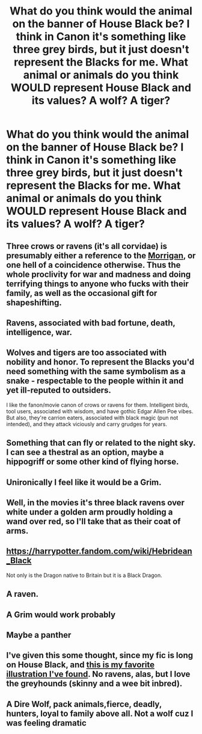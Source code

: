 #+TITLE: What do you think would the animal on the banner of House Black be? I think in Canon it's something like three grey birds, but it just doesn't represent the Blacks for me. What animal or animals do you think WOULD represent House Black and its values? A wolf? A tiger?

* What do you think would the animal on the banner of House Black be? I think in Canon it's something like three grey birds, but it just doesn't represent the Blacks for me. What animal or animals do you think WOULD represent House Black and its values? A wolf? A tiger?
:PROPERTIES:
:Author: maxart2001
:Score: 7
:DateUnix: 1608829021.0
:DateShort: 2020-Dec-24
:FlairText: Discussion
:END:

** Three crows or ravens (it's all corvidae) is presumably either a reference to the [[https://en.wikipedia.org/wiki/The_Morr%C3%ADgan][Morrigan]], or one hell of a coincidence otherwise. Thus the whole proclivity for war and madness and doing terrifying things to anyone who fucks with their family, as well as the occasional gift for shapeshifting.
:PROPERTIES:
:Author: fivegnomes
:Score: 22
:DateUnix: 1608833362.0
:DateShort: 2020-Dec-24
:END:


** Ravens, associated with bad fortune, death, intelligence, war.
:PROPERTIES:
:Author: unspeakable3
:Score: 37
:DateUnix: 1608830109.0
:DateShort: 2020-Dec-24
:END:


** Wolves and tigers are too associated with nobility and honor. To represent the Blacks you'd need something with the same symbolism as a snake - respectable to the people within it and yet ill-reputed to outsiders.

I like the fanon/movie canon of crows or ravens for them. Intelligent birds, tool users, associated with wisdom, and have gothic Edgar Allen Poe vibes. But also, they're carrion eaters, associated with black magic (pun not intended), and they attack viciously and carry grudges for years.
:PROPERTIES:
:Author: RookRider
:Score: 7
:DateUnix: 1608834197.0
:DateShort: 2020-Dec-24
:END:


** Something that can fly or related to the night sky. I can see a thestral as an option, maybe a hippogriff or some other kind of flying horse.
:PROPERTIES:
:Author: KlutzyBlueDuck
:Score: 8
:DateUnix: 1608829684.0
:DateShort: 2020-Dec-24
:END:


** Unironically I feel like it would be a Grim.
:PROPERTIES:
:Author: SpiritRiddle
:Score: 7
:DateUnix: 1608832037.0
:DateShort: 2020-Dec-24
:END:


** Well, in the movies it's three black ravens over white under a golden arm proudly holding a wand over red, so I'll take that as their coat of arms.
:PROPERTIES:
:Author: SnobbishWizard
:Score: 4
:DateUnix: 1608831351.0
:DateShort: 2020-Dec-24
:END:


** [[https://harrypotter.fandom.com/wiki/Hebridean_Black]]

Not only is the Dragon native to Britain but it is a Black Dragon.
:PROPERTIES:
:Author: cretsben
:Score: 2
:DateUnix: 1608836674.0
:DateShort: 2020-Dec-24
:END:


** A raven.
:PROPERTIES:
:Author: DeDe_at_it_again
:Score: 1
:DateUnix: 1608839072.0
:DateShort: 2020-Dec-24
:END:


** A Grim would work probably
:PROPERTIES:
:Author: PotatoBro42069
:Score: 1
:DateUnix: 1608841927.0
:DateShort: 2020-Dec-25
:END:


** Maybe a panther
:PROPERTIES:
:Author: iabdulrehman01
:Score: 1
:DateUnix: 1608847222.0
:DateShort: 2020-Dec-25
:END:


** I've given this some thought, since my fic is long on House Black, and [[http://arenaillustration.com/news/new-house-editions-of-harry-potter-and-the-order-of-the-phoenix/levi-pinfold_harry-potter-and-the-order-of-the-pheonix-black-family-crest/][this is my favorite illustration I've found]]. No ravens, alas, but I love the greyhounds (skinny and a wee bit inbred).
:PROPERTIES:
:Author: manatee-vs-walrus
:Score: 1
:DateUnix: 1608865031.0
:DateShort: 2020-Dec-25
:END:


** A Dire Wolf, pack animals,fierce, deadly, hunters, loyal to family above all. Not a wolf cuz I was feeling dramatic
:PROPERTIES:
:Author: TheArchimedeanAss
:Score: 1
:DateUnix: 1610881127.0
:DateShort: 2021-Jan-17
:END:
